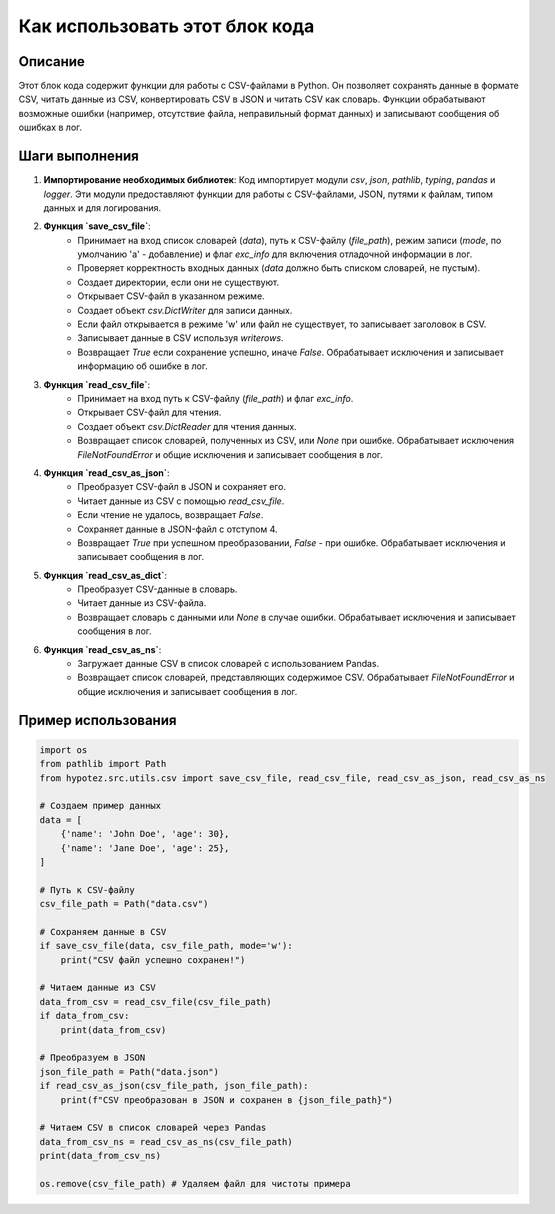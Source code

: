 Как использовать этот блок кода
=========================================================================================

Описание
-------------------------
Этот блок кода содержит функции для работы с CSV-файлами в Python.  Он позволяет сохранять данные в формате CSV, читать данные из CSV, конвертировать CSV в JSON и читать CSV как словарь. Функции обрабатывают возможные ошибки (например, отсутствие файла, неправильный формат данных) и записывают сообщения об ошибках в лог.

Шаги выполнения
-------------------------
1. **Импортирование необходимых библиотек**:  Код импортирует модули `csv`, `json`, `pathlib`, `typing`, `pandas` и `logger`. Эти модули предоставляют функции для работы с CSV-файлами, JSON, путями к файлам, типом данных и для логирования.

2. **Функция `save_csv_file`**:
    - Принимает на вход список словарей (`data`), путь к CSV-файлу (`file_path`), режим записи (`mode`, по умолчанию 'a' - добавление) и флаг `exc_info` для включения отладочной информации в лог.
    - Проверяет корректность входных данных (`data` должно быть списком словарей, не пустым).
    - Создает директории, если они не существуют.
    - Открывает CSV-файл в указанном режиме.
    - Создает объект `csv.DictWriter` для записи данных.
    - Если файл открывается в режиме 'w' или файл не существует, то записывает заголовок в CSV.
    - Записывает данные в CSV используя `writerows`.
    - Возвращает `True` если сохранение успешно, иначе `False`. Обрабатывает исключения и записывает информацию об ошибке в лог.


3. **Функция `read_csv_file`**:
    - Принимает на вход путь к CSV-файлу (`file_path`) и флаг `exc_info`.
    - Открывает CSV-файл для чтения.
    - Создает объект `csv.DictReader` для чтения данных.
    - Возвращает список словарей, полученных из CSV, или `None` при ошибке. Обрабатывает исключения `FileNotFoundError` и общие исключения и записывает сообщения в лог.

4. **Функция `read_csv_as_json`**:
    - Преобразует CSV-файл в JSON и сохраняет его.
    - Читает данные из CSV с помощью `read_csv_file`.
    - Если чтение не удалось, возвращает `False`.
    - Сохраняет данные в JSON-файл с отступом 4.
    - Возвращает `True` при успешном преобразовании, `False` - при ошибке. Обрабатывает исключения и записывает сообщения в лог.


5. **Функция `read_csv_as_dict`**:
    - Преобразует CSV-данные в словарь.
    - Читает данные из CSV-файла.
    - Возвращает словарь с данными или `None` в случае ошибки. Обрабатывает исключения и записывает сообщения в лог.

6. **Функция `read_csv_as_ns`**:
    - Загружает данные CSV в список словарей с использованием Pandas.
    - Возвращает список словарей, представляющих содержимое CSV. Обрабатывает `FileNotFoundError` и общие исключения и записывает сообщения в лог.


Пример использования
-------------------------
.. code-block:: python

    import os
    from pathlib import Path
    from hypotez.src.utils.csv import save_csv_file, read_csv_file, read_csv_as_json, read_csv_as_ns

    # Создаем пример данных
    data = [
        {'name': 'John Doe', 'age': 30},
        {'name': 'Jane Doe', 'age': 25},
    ]

    # Путь к CSV-файлу
    csv_file_path = Path("data.csv")

    # Сохраняем данные в CSV
    if save_csv_file(data, csv_file_path, mode='w'):
        print("CSV файл успешно сохранен!")

    # Читаем данные из CSV
    data_from_csv = read_csv_file(csv_file_path)
    if data_from_csv:
        print(data_from_csv)

    # Преобразуем в JSON
    json_file_path = Path("data.json")
    if read_csv_as_json(csv_file_path, json_file_path):
        print(f"CSV преобразован в JSON и сохранен в {json_file_path}")

    # Читаем CSV в список словарей через Pandas
    data_from_csv_ns = read_csv_as_ns(csv_file_path)
    print(data_from_csv_ns)

    os.remove(csv_file_path) # Удаляем файл для чистоты примера